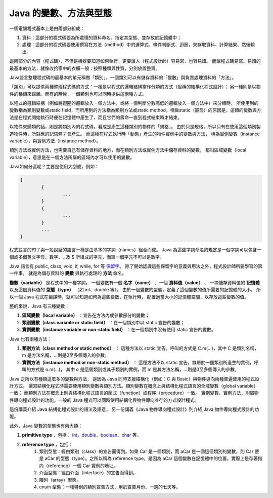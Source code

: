 Java 的變數、方法與型態
====================

一個電腦程式基本上是由兩部分組成：

1. 資料：這部分的程式碼要為所處理的資料命名、指定其型態、並存放於記憶體中；
2. 處理：這部分的程式碼要使用撰寫在方法（method）中的運算式、條件判斷式、迴圈，來存取資料、計算結果、然後輸出。

這兩部分的內容（程式碼），不但是機器要知道如何執行，更要讓人（程式設計師）容易寫，也容易讀。
而讓程式碼易寫、易讀的最基本的方法，就像收拾家中的衣櫃一般：按照種類與性質，分別放置整齊。

Java語言整理程式碼的最基本的單元稱做「類別」。一個類別可以有儲存資料的「變數」與負責處理資料的「方法」。

「類別」可以提供兩種整理程式碼的方式：一種是以程式的邏輯結構當作分類的方式（俗稱的結構化程式設計）；
另一種則是以物件的種類來歸類。而有的時候，一個類別也可以同時提供這兩種方式。

以程式的邏輯結構（例如將迴圈的邏輯放入一個方法中，或將一個判斷分數高低的邏輯放入一個方法中）來分類時，
所使用到的變數稱為類別變數或static field，而所用到的方法稱為類別方法或static method。稱做static（靜態）的原因是，這類的變數與方法是在程式開始執行時便在記憶體中產生了，而且它們的壽命一直到程式結束時才結束。

以物件來歸類的話，則是將類別內的程式碼，看成是產生這種類別的物件的「規格」。
由於只是規格，所以只有在使用這個類別製造物件時，所對應的記憶體才會產生。
而這種在程式執行時「動態」產生的物件實例中的變數與方法，
稱為實例變數（instance variable），與實例方法（instance method）。

類別方法或實例方法，也需要自己有儲存資料的地方，而在類別方法或實例方法中儲存資料的變數，
都叫區域變數（local variable），意思是在一個方法所屬的區域內才可以使用的變數。

Java如何分區呢？主要是使用大刮號，例如：

.. code-block:: java

	{
		{
			...
		}
		{
			...
		}
		...
	}

程式語言的句子與一般說話的語言一樣是由基本的字詞（names）組合而成。
Java 為這些字詞命名的規定是一個字詞可以包含一個或多個英文字母、數字、_ 及 $ 所組成的字元，而第一個字元不可以是數字。

Java 語言有 public, class, void, if, while, for 等
`保留字 <http://download-llnw.oracle.com/javase/tutorial/java/nutsandbolts/_keywords.html>`_。
除了開始認識這些保留字的意義與用法之外，程式設計師所要學習的第一件事，
就是為儲存資料的 **變數** 與執行處理的 **方法** 命名。

**變數（variable）** 是程式中的一種字詞。
一個變數有一個 **名字（name）** 、一個 **資料值（value）** 、
一塊儲存資料值的 **記憶體** 以及這個資料值的 **型態（type）** （如 int、double 等）。
由於一個變數的型態，定義了這個變數的值所需要的記憶體的大小，
所以一個 Java 程式在編譯時，就可以知道如何為這些變數，在執行時，
配置適當大小的記憶體空間，以存放這些變數的值。

整的來說，Java 有三種變數：

1. **區域變數（local variable）** ：宣告在方法內或參數部分的變數；
2. **類別變數（class variable or static field）** ：在一個類別中以 static 宣告的變數；
3. **實例變數（instance variable or non-static field）** ：在一個類別中沒有使用 static 宣告的變數。

Java 也有兩種方法：

1. **類別方法（class method or static method）** ：
   這種方法以 static 宣告。呼叫的方式是 C.m(...)，其中 C 是類別名稱，m 是方法名稱，...則是0至多個傳入的參數。
2. **實例方法（instance method or non-static method）** ：
   這種方法不以 static 宣告，隸屬於一個類別所產生的實例。呼叫的方式是 o.m(...)，
   其中 o 是這個類別或其子類別的實例，而 m 是其方法名稱，...則是0至多個傳入的參數。

Java 之所以有種類這麼多的變數與方法，
是因為 Java 同時支援結構化（例如：C 與 Basic）與物件導向兩種普遍使用的程式設計方式。
撰寫結構化程式時需要使用類別變數與類別方法。類別變數在概念上與結構化程式語言的全域變數（global variable）一致；
而類別方法在概念上則與結構化程式語言的函式（function）或程序（procedure）一致。
實例變數、實例方法，則屬物件導向程式設計的功能。一般的 Java 程式可以同時使用結構化與物件導向並存的方式設計程式。

這份講義介紹 Java 結構化程式設計的語法及語意，
另一份講義《Java 物件導向程式設計》則介紹 Java 物件導向程式設計的功能。

此外，Java 變數的型態也有兩大類：

1.  **primitive type** ，包括： `int、double、boolean、char <http://download-llnw.oracle.com/javase/tutorial/java/nutsandbolts/datatypes.html>`_ 等。
2.  **reference type** ，包括：
	1. 類別型態：經由類別（class）的宣告而得到。如果 Car 是一個類別，而 aCar 是一個這個類別的變數，則 Car 便是 aCar 的型態（type）。之所以稱為 reference type，是因為 aCar 這個變數在記憶體中的位置，實際上是存著指向（reference）一個 Car 實例的地址。
	2. 介面型態：經由介面（interface）的宣告而得到。
	3. 陣列（array）型態。
	4. enum 型態：一種特別的類別宣告方式，用於宣告月份、一週的七天等。
